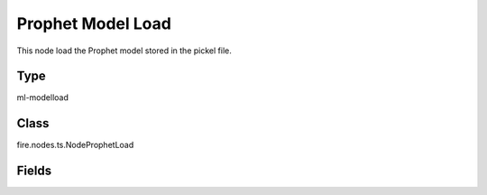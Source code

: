Prophet Model Load
=========== 

This node load the Prophet model stored in the pickel file.

Type
--------- 

ml-modelload

Class
--------- 

fire.nodes.ts.NodeProphetLoad

Fields
--------- 

.. list-table::
      :widths: 10 5 10
      :header-rows: 1

      * - Name
        - Title
        - Description
      * - path
        - Path




